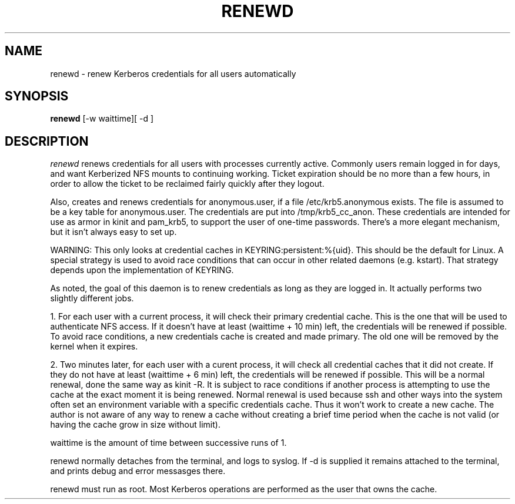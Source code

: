 .TH RENEWD 8
.SH NAME
renewd \- renew Kerberos credentials for all users automatically
.SH SYNOPSIS
.B renewd
[-w waittime][ -d ]
.SH DESCRIPTION
.I  renewd
renews credentials for all users with processes currently active.
Commonly users remain logged in for days, and want Kerberized NFS
mounts to continuing working. Ticket expiration should be no more 
than a few hours, in order to allow the ticket to be reclaimed fairly
quickly after they logout. 
.PP
Also, creates and renews credentials for anonymous.user, if a file
/etc/krb5.anonymous exists. The file is assumed to be a key table for
anonymous.user. The credentials are put into /tmp/krb5_cc_anon. These
credentials are intended for use as armor in kinit and pam_krb5, to 
support the user of one-time passwords. There's a more elegant mechanism,
but it isn't always easy to set up.
.PP
WARNING: This only looks at credential caches in KEYRING:persistent:%{uid}. This should
be the default for Linux. A special strategy is used to avoid race conditions
that can occur in other related daemons (e.g. kstart). That strategy depends
upon the implementation of KEYRING.
.PP
As noted, the goal of this daemon is to renew credentials as long as they
are logged in. It actually performs two slightly different jobs.
.PP
1. For each user with a current process, it will check their primary
credential cache. This is the one that will be used to authenticate NFS
access. If it doesn't have at least (waittime + 10 min) left, the
credentials will be renewed if possible. To avoid race conditions, a
new credentials cache is created and made primary. The old one will be removed by the
kernel when it expires.
.PP
2. Two minutes later, for each user with a curent process, it will check all credential
caches that it did not create. If they do not have at least (waittime + 6 min) 
left, the credentials will be renewed if possible. This will be a normal
renewal, done the same way as kinit -R. It is subject to race conditions if
another process is attempting to use the cache at the exact moment it is
being renewed. Normal renewal is used because ssh and other ways into the system
often set an environment variable with a specific credentials cache. Thus it won't
work to create a new cache. The author is not aware of any way to renew a cache
without creating a brief time period when the cache is not valid (or having the
cache grow in size without limit).
.PP
waittime is the amount of time between successive runs of 1.
.PP
renewd normally detaches from the terminal, and logs to syslog.
If -d is supplied it remains attached to the terminal, and prints
debug and error messasges there.
.PP
renewd must run as root. Most Kerberos operations are performed as
the user that owns the cache.
